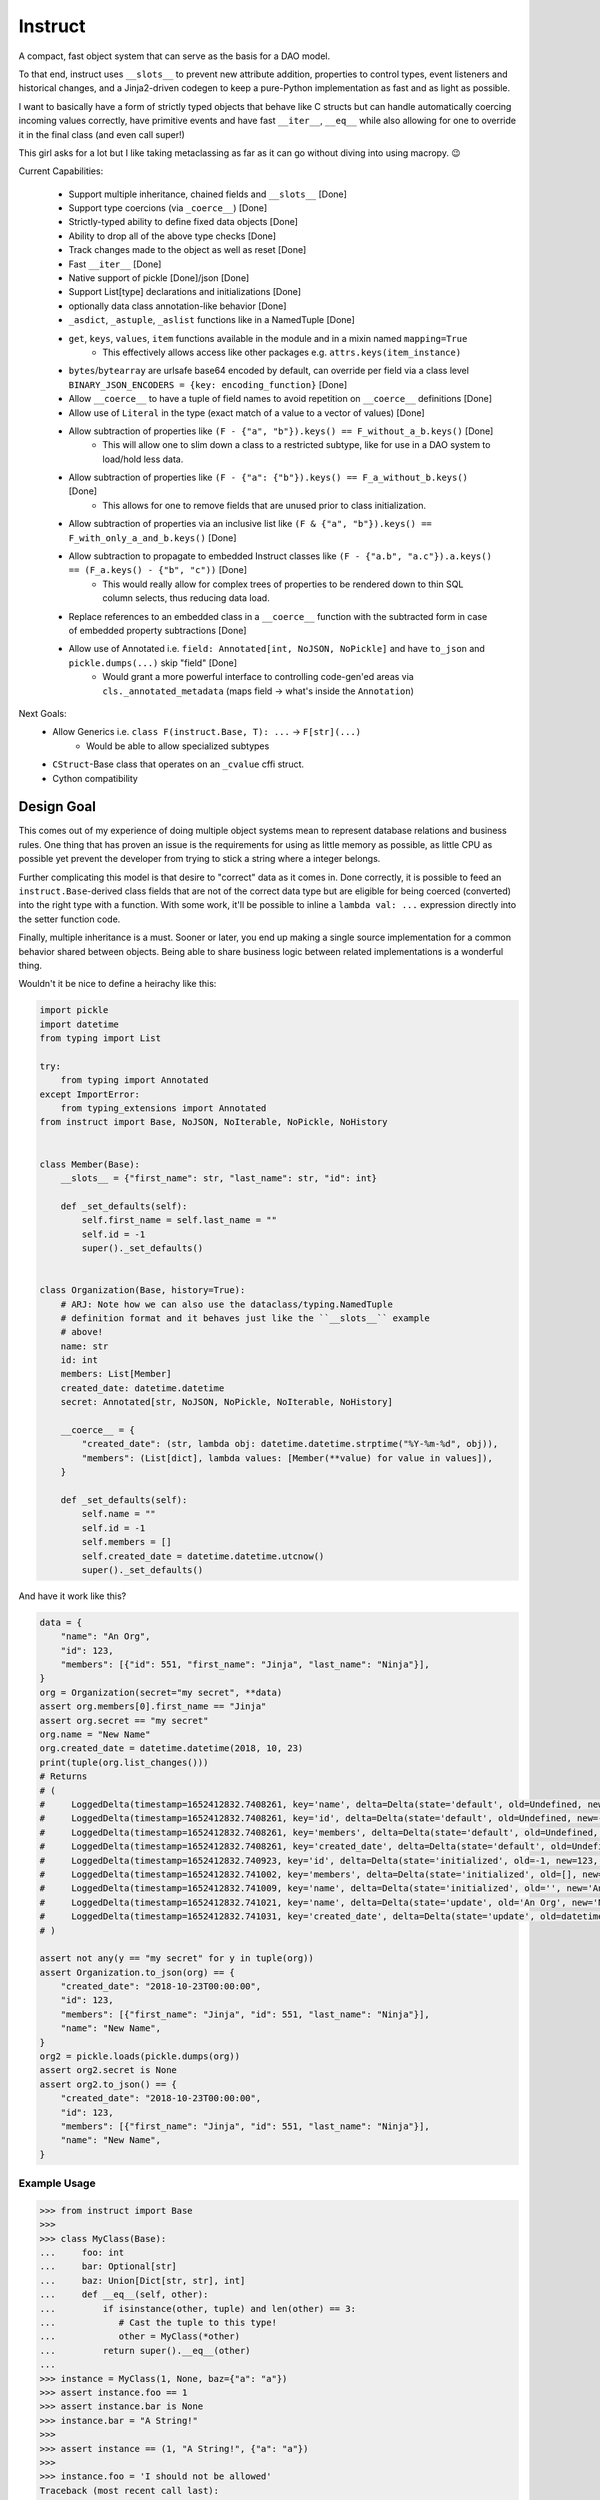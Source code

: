 Instruct
==========

A compact, fast object system that can serve as the basis for a DAO model.

To that end, instruct uses ``__slots__`` to prevent new attribute addition, properties to control types, event listeners and historical changes, and a Jinja2-driven codegen to keep a pure-Python implementation as fast and as light as possible.

I want to basically have a form of strictly typed objects that behave like C structs but can handle automatically coercing incoming values correctly, have primitive events and have fast ``__iter__``, ``__eq__`` while also allowing for one to override it in the final class (and even call super!)

This girl asks for a lot but I like taking metaclassing as far as it can go without diving into using macropy. 😉


Current Capabilities:

    - Support multiple inheritance, chained fields and ``__slots__`` [Done]
    - Support type coercions (via ``_coerce__``) [Done]
    - Strictly-typed ability to define fixed data objects [Done]
    - Ability to drop all of the above type checks [Done]
    - Track changes made to the object as well as reset [Done]
    - Fast ``__iter__`` [Done]
    - Native support of pickle [Done]/json [Done]
    - Support List[type] declarations and initializations [Done]
    - optionally data class annotation-like behavior [Done]
    - ``_asdict``, ``_astuple``, ``_aslist`` functions like in a NamedTuple [Done]
    - ``get``, ``keys``, ``values``, ``item`` functions available in the module and in a mixin named ``mapping=True``
        + This effectively allows access like other packages e.g. ``attrs.keys(item_instance)``
    - ``bytes``/``bytearray`` are urlsafe base64 encoded by default, can override per field via a class level ``BINARY_JSON_ENCODERS = {key: encoding_function}`` [Done]
    - Allow ``__coerce__`` to have a tuple of field names to avoid repetition on ``__coerce__`` definitions [Done]
    - Allow use of ``Literal`` in the type (exact match of a value to a vector of values) [Done]
    - Allow subtraction of properties like ``(F - {"a", "b"}).keys() == F_without_a_b.keys()`` [Done]
        + This will allow one to slim down a class to a restricted subtype, like for use in a DAO system to load/hold less data.
    - Allow subtraction of properties like ``(F - {"a": {"b"}).keys() == F_a_without_b.keys()`` [Done]
        + This allows for one to remove fields that are unused prior to class initialization.
    - Allow subtraction of properties via an inclusive list like ``(F & {"a", "b"}).keys() == F_with_only_a_and_b.keys()`` [Done]
    - Allow subtraction to propagate to embedded Instruct classes like ``(F - {"a.b", "a.c"}).a.keys() == (F_a.keys() - {"b", "c"))`` [Done]
        + This would really allow for complex trees of properties to be rendered down to thin SQL column selects, thus reducing data load.
    - Replace references to an embedded class in a ``__coerce__`` function with the subtracted form in case of embedded property subtractions [Done]
    - Allow use of Annotated i.e. ``field: Annotated[int, NoJSON, NoPickle]`` and have ``to_json`` and ``pickle.dumps(...)`` skip "field" [Done]
        + Would grant a more powerful interface to controlling code-gen'ed areas via ``cls._annotated_metadata`` (maps field -> what's inside the ``Annotation``)

Next Goals:
    - Allow Generics i.e. ``class F(instruct.Base, T): ...`` -> ``F[str](...)``
        + Would be able to allow specialized subtypes
    - ``CStruct``-Base class that operates on an ``_cvalue`` cffi struct.
    - Cython compatibility


Design Goal
-------------

This comes out of my experience of doing multiple object systems mean to represent database relations and business rules. One thing that has proven an issue is the requirements for using as little memory as possible, as little CPU as possible yet prevent the developer from trying to stick a string where a integer belongs.

Further complicating this model is that desire to "correct" data as it comes in. Done correctly, it is possible to feed an ``instruct.Base``-derived class fields that are not of the correct data type but are eligible for being coerced (converted) into the right type with a function. With some work, it'll be possible to inline a ``lambda val: ...`` expression directly into the setter function code.

Finally, multiple inheritance is a must. Sooner or later, you end up making a single source implementation for a common behavior shared between objects. Being able to share business logic between related implementations is a wonderful thing.


Wouldn't it be nice to define a heirachy like this:

.. code-block:: python

    import pickle
    import datetime
    from typing import List

    try:
        from typing import Annotated
    except ImportError:
        from typing_extensions import Annotated
    from instruct import Base, NoJSON, NoIterable, NoPickle, NoHistory


    class Member(Base):
        __slots__ = {"first_name": str, "last_name": str, "id": int}

        def _set_defaults(self):
            self.first_name = self.last_name = ""
            self.id = -1
            super()._set_defaults()


    class Organization(Base, history=True):
        # ARJ: Note how we can also use the dataclass/typing.NamedTuple
        # definition format and it behaves just like the ``__slots__`` example
        # above!
        name: str
        id: int
        members: List[Member]
        created_date: datetime.datetime
        secret: Annotated[str, NoJSON, NoPickle, NoIterable, NoHistory]

        __coerce__ = {
            "created_date": (str, lambda obj: datetime.datetime.strptime("%Y-%m-%d", obj)),
            "members": (List[dict], lambda values: [Member(**value) for value in values]),
        }

        def _set_defaults(self):
            self.name = ""
            self.id = -1
            self.members = []
            self.created_date = datetime.datetime.utcnow()
            super()._set_defaults()


And have it work like this?

.. code-block:: python

    data = {
        "name": "An Org",
        "id": 123,
        "members": [{"id": 551, "first_name": "Jinja", "last_name": "Ninja"}],
    }
    org = Organization(secret="my secret", **data)
    assert org.members[0].first_name == "Jinja"
    assert org.secret == "my secret"
    org.name = "New Name"
    org.created_date = datetime.datetime(2018, 10, 23)
    print(tuple(org.list_changes()))
    # Returns
    # (
    #     LoggedDelta(timestamp=1652412832.7408261, key='name', delta=Delta(state='default', old=Undefined, new='', index=0)), 
    #     LoggedDelta(timestamp=1652412832.7408261, key='id', delta=Delta(state='default', old=Undefined, new=-1, index=0)), 
    #     LoggedDelta(timestamp=1652412832.7408261, key='members', delta=Delta(state='default', old=Undefined, new=[], index=0)), 
    #     LoggedDelta(timestamp=1652412832.7408261, key='created_date', delta=Delta(state='default', old=Undefined, new=datetime.datetime(2022, 5, 13, 3, 33, 52, 740650), index=0)), 
    #     LoggedDelta(timestamp=1652412832.740923, key='id', delta=Delta(state='initialized', old=-1, new=123, index=4)), 
    #     LoggedDelta(timestamp=1652412832.741002, key='members', delta=Delta(state='initialized', old=[], new=[<__main__.Member._Member object at 0x104364640>], index=5)), 
    #     LoggedDelta(timestamp=1652412832.741009, key='name', delta=Delta(state='initialized', old='', new='An Org', index=6)), 
    #     LoggedDelta(timestamp=1652412832.741021, key='name', delta=Delta(state='update', old='An Org', new='New Name', index=7)), 
    #     LoggedDelta(timestamp=1652412832.741031, key='created_date', delta=Delta(state='update', old=datetime.datetime(2022, 5, 13, 3, 33, 52, 740650), new=datetime.datetime(2018, 10, 23, 0, 0), index=8))
    # )

    assert not any(y == "my secret" for y in tuple(org))
    assert Organization.to_json(org) == {
        "created_date": "2018-10-23T00:00:00",
        "id": 123,
        "members": [{"first_name": "Jinja", "id": 551, "last_name": "Ninja"}],
        "name": "New Name",
    }
    org2 = pickle.loads(pickle.dumps(org))
    assert org2.secret is None
    assert org2.to_json() == {
        "created_date": "2018-10-23T00:00:00",
        "id": 123,
        "members": [{"first_name": "Jinja", "id": 551, "last_name": "Ninja"}],
        "name": "New Name",
    }


Example Usage
^^^^^^^^^^^^^^^

.. code-block:: pycon

    >>> from instruct import Base
    >>>
    >>> class MyClass(Base):
    ...     foo: int
    ...     bar: Optional[str]
    ...     baz: Union[Dict[str, str], int]
    ...     def __eq__(self, other):
    ...         if isinstance(other, tuple) and len(other) == 3:
    ...            # Cast the tuple to this type!
    ...            other = MyClass(*other)
    ...         return super().__eq__(other)
    ...
    >>> instance = MyClass(1, None, baz={"a": "a"})
    >>> assert instance.foo == 1
    >>> assert instance.bar is None
    >>> instance.bar = "A String!"
    >>>
    >>> assert instance == (1, "A String!", {"a": "a"})
    >>>
    >>> instance.foo = 'I should not be allowed'
    Traceback (most recent call last):
      File "<stdin>", line 1, in <module>
      File "<getter-setter>", line 36, in _set_foo
    TypeError: Unable to set foo to 'I should not be allowed' (str). foo expects a int
    >>>


Comparison to Pydantic
-------------------------

Pydantic is a much larger project with many more eyes. Instruct was designed from the beginning to support multiple-inheritance and ``__slot__`` specialization. Pydantic does much the same as Instruct. Pydantic is much more feature-filled and infinitely more popular. Instruct is a one-woman crew.

Instruct was a reflexive response to years of dealing with needing to handle Object-Relational impedance mismatch in MySQL/Postgres. It was meant as a building block for enabling templated SQL writing in a controlled manner without resorting to ORMs (more akin to DAO approach). As such, its design and evolution reflects that.

Instruct is not better. Nor is it worse. Instruct simply does what it's designed to do and no more.

I suggest you use Pydantic if you're interested in a far bigger, far more lively, far better supported library. Instruct has different ambitions and does not intend to replace or compete with Pydantic.

Instruct was designed in October 7, 2017 but was released in Dec 9, 2018.

Pydantic's earliest release (0.1.0) is in 2017-06-03.

Design differences between the two:

- Instruct attempts to **NOT** provide functions/attributes that may be clobbered via ``SimpleBase`` and remapping the public variables to ``_{{varname}}_``
    + Pydantic allows one to override the remapping, but does occupy names like ``dict``, ``json``, etc,.
- Pydantic provides ``Model`` properties like ``dict()``, ``json()``, ``copy()``, etc
    + Instruct ``Base`` (via ``JSONSerializable``) provides ``to_json``, ``__json__``, ``from_json``, ``from_many_json``
    + If you use ``SimpleBase``, you can access similar properties ONLY on the class itself (we do not attach it to the class instance to avoid clobbering)
- Instruct is shifting to a paradigm of using free-functions like ``asdict``, ``astuple``, ``keys``, ``items``, ``values``, etc instead of clobbering fields on an object
    + we want to allow as many user-specified names as possible
- Instruct wants to remain small
- Instruct wants to support ``CStruct``s and possible basis for using a ``bytearray`` as the underlying memory for enabling rich types while allowing a near ``memcpy``.

Things Instruct can do that Pydantic doesn't:

- Class subtraction and masking
    + You can subtract out a field by a string represetation, multiple by subtracting out an ``Iterable[str]``, or even apply such via a nested dict (where the values are ``None`` or another mapping to apply to a sub-object)
    + You can ``cls & {"field"}`` or ``cls & {"field": {"keep_this"}}`` and get a class with only ``field`` and ``field.keep_this``
- Allows unsupported types by fields to call functions to parse/coerce it into a valid value (``__coerce__``)
    + Pydantic suggests you use ``Data bind`` to handle weirdies
    + Pydantic does a lot of conversions for you automatically
    + Instruct demands you make them explicit in your handling functions.
- Instruct creates custom types representing complex, nested data structures such it does an effect ``isinstance(value, ComplexType)`` to verify if a complex, nested tree of objects does match.
    + The types are meant only for an ``isinstance`` check.

Things Pydantic does that Instruct doesn't:

- Discriminated Unions (Current approach in Instruct is to add the common class into the Union and specialize after ``__init__`` or do it in the ``__coerce__`` phase)
- Type/Callable/Generator attribute assignment
- Generics (on my todo)
- validation (instruct is used to provide the building blocks for validation, not doing it by itself. That might change.)
- actual mypy, vscode, pycharm, etc integration
- schema export
- aliases (Instruct expects you to just add a ``@property`` that gets/sets the true field)
- lots more little goodies



Design
----------

Solving the multiple-inheritance and ``__slots__`` problem
^^^^^^^^^^^^^^^^^^^^^^^^^^^^^^^^^^^^^^^^^^^^^^^^^^^^^^^^^^^^

Consider the following graph::

    Base1    Base2
         \  /
       Class A

If both defined ``__slots__ = ()``, Class A would be able to declare ``__slots__`` to hold variables. For now on, we shall consider both Base's to have ``__slots__ = ()`` for simplicity.

However, consider this case::

    Base1    Base2
         \  /
       Class A     Class B
              \    /
              Class C

Now this isn't possible if Class A has non-empty ``__slots__``.

But what if we could change the rules. What if, somehow, when you ``__new__`` ed a class, it really gave you a specialized form of the class with non-empty ``__slots__``?

Such a graph may look like this::

    Base1    Base2
         \  /
       Class A     Class B
          |  \    /     |
    Class _A  Class C  Class _B
                |
              Class _C

Now it is possible for any valid multiple-inheritance chain to proceed, provided it respects the above constraints - there are either support classes or data classes (denoted with an underscore in front of their class name). Support classes may be inherited from, data classes cannot.


Solving the Slowness issue
*****************************

I've noticed that there are constant patterns of writing setters/getters and other related functions. Using Jinja2, we can rely on unhygenic macros while preserving some semblance of approachability. It's more likely a less experienced developer could handle blocks of Jinja-fied Python than AST synthesis/traversal.

Callgraph Performance
-----------------------

.. class:: no-web

    .. image:: https://raw.githubusercontent.com/autumnjolitz/Instruct/master/callgraph.png
        :alt: Callgraph of project
        :width: 100%
        :align: center


.. class:: no-web no-pdf

Release Process
-----------------

::

    $ rm -rf dist/* && python -m pytest tests/ && python setup.py sdist bdist_wheel && twine upload dist/*


Benchmark
--------------


Latest benchmark run:::

    (python) Fateweaver:~/software/instruct [master]$ python --version
    Python 3.7.7
    (python) Fateweaver:~/software/instruct [master]$ python -m instruct benchmark
    Overhead of allocation, one field, safeties on: 19.53us
    Overhead of allocation, one field, safeties off: 19.50us
    Overhead of setting a field:
    Test with safeties: 0.27 us
    Test without safeties: 0.17 us
    Overhead of clearing/setting
    Test with safeties: 0.75 us
    Test without safeties: 0.65 us
    (python) Fateweaver:~/software/instruct [master]$




Before additions of coercion, event-listeners, multiple-inheritance

::

    $ python -m instruct benchmark
    Overhead of allocation, one field, safeties on: 6.52us
    Overhead of allocation, one field, safeties off: 6.13us
    Overhead of setting a field:
    Test with safeties: 0.40 us
    Test without safeties: 0.22 us
    Overhead of clearing/setting
    Test with safeties: 1.34 us
    Test without safeties: 1.25 us

After additions of those. Safety is expensive.

::

    $ python -m instruct benchmark
    Overhead of allocation, one field, safeties on: 19.25us
    Overhead of allocation, one field, safeties off: 18.98us
    Overhead of setting a field:
    Test with safeties: 0.36 us
    Test without safeties: 0.22 us
    Overhead of clearing/setting
    Test with safeties: 1.29 us
    Test without safeties: 1.14 us
